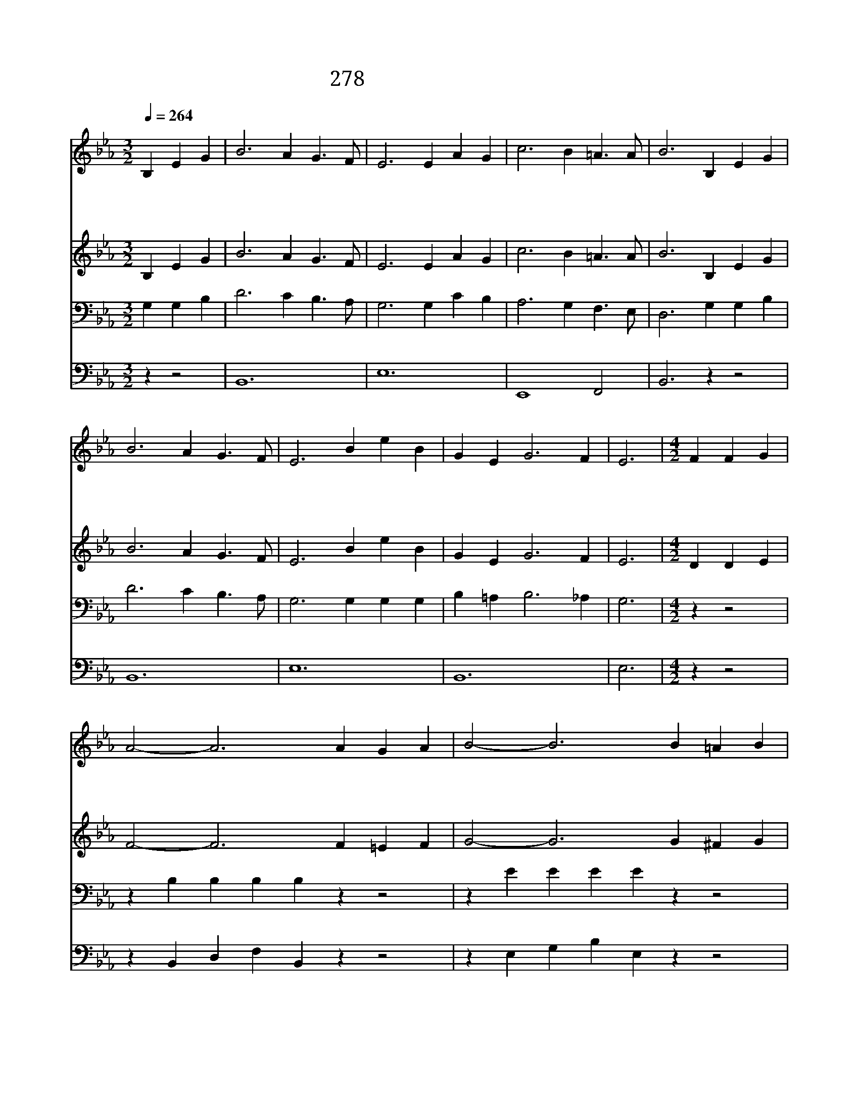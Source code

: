 X:220
T:278 사랑하는 주님 앞에
Z:J.Montgomery/D.B.Towner
Z:Copyright December 30th 1999 by 전도환
Z:All Rights Reserved
%%score 1 2 3 4
L:1/4
Q:1/4=264
M:3/2
I:linebreak $
K:Eb
V:1 treble
V:2 treble
V:3 bass
V:4 bass
V:1
"^조금느리게" B, E G | B3 A G3/2 F/ | E3 E A G | c3 B =A3/2 A/ | B3 B, E G | B3 A G3/2 F/ | E3 B e B | %7
w: 사 랑 하|는 주 님 앞|에 형 제 자|매 한 자 리|에 크 신 은|헤 생 각 하|여 즐 거 운|
w: 사 랑 하|는 주 님 앞|에 온 갖 충|성 다 바 쳐|서 괴 로 우|나 즐 거 우|나 주 님 만|
w: 사 랑 하|는 주 님 예|수 같 은 주|로 섬 기 나|니 한 피 받|아 한 몸 이|룬 형 제 여|
 G E G3 F | E3 |[M:4/2] F F G | A2- A3 A G A | B2- B3 B =A B | c2- c3 e d c | B2- B3 B =A B | %14
w: 찬 송 부 르|네|내 주 예|수 * 본 을 받|아 * 모 든 사|람 * 내 몸 같|이 * 환 난 근|
w: 힘 써 섬 기|세|우 리 주|님 * 거 룩 한|손 * 제 자 들|의 * 발 을 씻|어 * 남 섬 기|
w: 친 구 들 이|여|한 몸 같|이 * 친 밀 하|고 * 마 음 조|차 * 하 나 되|어 * 우 리 주|
 G2- G3 G ^F G | E2- E3 E D C | B,2- B,3 E D F | E2- E3 |] |] %19
w: 심 * 위 로 하|고 * 진 심 으|로 * 사 랑 하|세 *||
w: 는 * 종 의 도|를 * 몸 소 행|해 * 보 이 셨|네 *||
w: 님 * 크 신 뜻|을 * 지 성 으|로 * 준 행 하|세 *||
V:2
 B, E G | B3 A G3/2 F/ | E3 E A G | c3 B =A3/2 A/ | B3 B, E G | B3 A G3/2 F/ | E3 B e B | %7
 G E G3 F | E3 |[M:4/2] D D E | F2- F3 F =E F | G2- G3 G ^F G | A2- A3 z z2 | z E E E E G ^F G | %14
 E2- E3 z z2 | z B, B, B, B, C B, A, | G,2- G,3 B, B, B, | B,2- B,3 |] |] %19
V:3
 G, G, B, | D3 C B,3/2 A,/ | G,3 G, C B, | A,3 G, F,3/2 E,/ | D,3 G, G, B, | D3 C B,3/2 A,/ | %6
 G,3 G, G, G, | B, =A, B,3 _A, | G,3 |[M:4/2] z z2 | z B, B, B, B, z z2 | z E E E E z z2 | %12
 z E E E E C B, A, | G,2- G,3 z z2 | z B, B, B, B, B, =A, B, | G,2- G,3 z z2 | %16
 z E, E, E, E, G, F, A, | G,2- G,3 |] |] %19
V:4
 z z2 | B,,6 | E,6 | E,,4 F,,2 | B,,3 z z2 | B,,6 | E,6 | B,,6 | E,3 |[M:4/2] z z2 | %10
 z B,, D, F, B,, z z2 | z E, G, B, E, z z2 | z A,, C, E, A, z z2 | z E,, G,, B,, E, z z2 | %14
 z E, G, B, E, z z2 | z E,, G,, B,, E, z z2 | z E,, G,, B,, E, E, B,, B,, | E,2- E,3 |] |] %19
